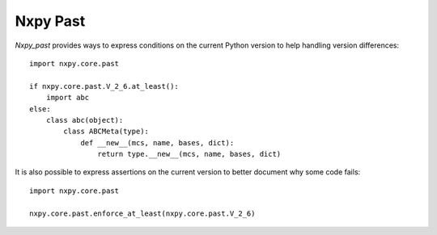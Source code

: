 Nxpy Past
=========

*Nxpy_past* provides ways to express conditions on the current Python version to help handling
version differences::

   import nxpy.core.past
   
   if nxpy.core.past.V_2_6.at_least():
       import abc
   else:
       class abc(object):
           class ABCMeta(type):
               def __new__(mcs, name, bases, dict):
                   return type.__new__(mcs, name, bases, dict)

It is also possible to express assertions on the current version to better document why some code
fails::

   import nxpy.core.past
   
   nxpy.core.past.enforce_at_least(nxpy.core.past.V_2_6)
